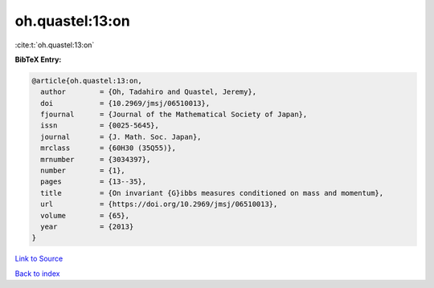 oh.quastel:13:on
================

:cite:t:`oh.quastel:13:on`

**BibTeX Entry:**

.. code-block:: bibtex

   @article{oh.quastel:13:on,
     author        = {Oh, Tadahiro and Quastel, Jeremy},
     doi           = {10.2969/jmsj/06510013},
     fjournal      = {Journal of the Mathematical Society of Japan},
     issn          = {0025-5645},
     journal       = {J. Math. Soc. Japan},
     mrclass       = {60H30 (35Q55)},
     mrnumber      = {3034397},
     number        = {1},
     pages         = {13--35},
     title         = {On invariant {G}ibbs measures conditioned on mass and momentum},
     url           = {https://doi.org/10.2969/jmsj/06510013},
     volume        = {65},
     year          = {2013}
   }

`Link to Source <https://doi.org/10.2969/jmsj/06510013},>`_


`Back to index <../By-Cite-Keys.html>`_
